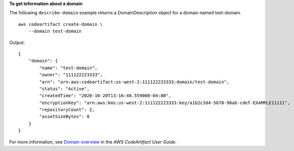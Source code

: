 **To get information about a domain**

The following ``describe-domain`` example returns a DomainDescription object for a domain named test-domain. ::

    aws codeartifact create-domain \
        --domain test-domain

Output::

    {
        "domain": {
            "name": "test-domain",
            "owner": "111122223333",
            "arn": "arn:aws:codeartifact:us-west-2:111122223333:domain/test-domain",
            "status": "Active",
            "createdTime": "2020-10-20T13:16:48.559000-04:00",
            "encryptionKey": "arn:aws:kms:us-west-2:111122223333:key/a1b2c3d4-5678-90ab-cdef-EXAMPLE11111",
            "repositoryCount": 2,
            "assetSizeBytes": 0
        }
    }

For more information, see `Domain overview <https://docs.aws.amazon.com/codeartifact/latest/ug/domain-overview.html>`__ in the *AWS CodeArtifact User Guide*.